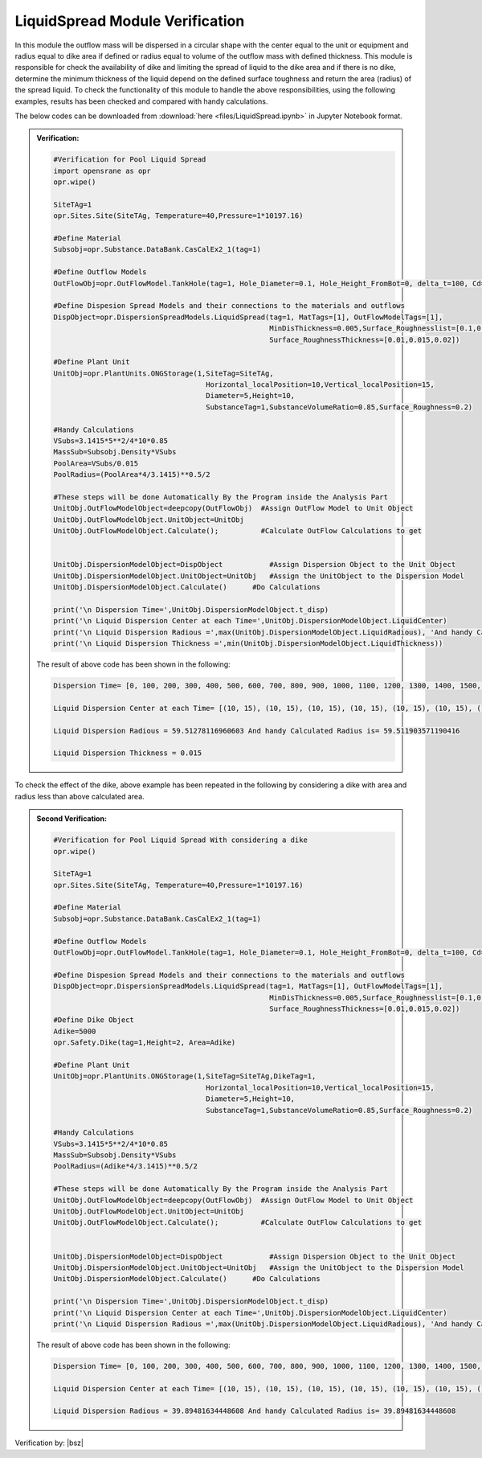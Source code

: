 .. _LiquidSpreadVF:

*************************************
LiquidSpread Module Verification 
*************************************

In this module the outflow mass will be dispersed in a circular shape with the center equal to the unit or equipment and radius equal to dike area if defined or radius equal to volume of the outflow mass with defined thickness. 
This module is responsible for check the availability of dike and limiting the spread of liquid to the dike area and if there is no dike, determine the minimum thickness of the liquid depend on the defined surface toughness and return the area (radius) of the spread liquid.
To check the functionality of this module to handle the above responsibilities, using the following examples, results has been checked and compared with handy calculations.


The below codes can be downloaded from :download:`here <files/LiquidSpread.ipynb>` in Jupyter Notebook format.

.. admonition:: Verification:  

   .. code-block:: python
      
	  
      #Verification for Pool Liquid Spread
      import opensrane as opr
      opr.wipe()
      
      SiteTAg=1
      opr.Sites.Site(SiteTAg, Temperature=40,Pressure=1*10197.16)
      
      #Define Material
      Subsobj=opr.Substance.DataBank.CasCalEx2_1(tag=1)
      
      #Define Outflow Models
      OutFlowObj=opr.OutFlowModel.TankHole(tag=1, Hole_Diameter=0.1, Hole_Height_FromBot=0, delta_t=100, Cd=1)
      
      #Define Dispesion Spread Models and their connections to the materials and outflows
      DispObject=opr.DispersionSpreadModels.LiquidSpread(tag=1, MatTags=[1], OutFlowModelTags=[1],
                                                         MinDisThickness=0.005,Surface_Roughnesslist=[0.1,0.2,0.3],
                                                         Surface_RoughnessThickness=[0.01,0.015,0.02])
      
      #Define Plant Unit
      UnitObj=opr.PlantUnits.ONGStorage(1,SiteTag=SiteTAg,
                                          Horizontal_localPosition=10,Vertical_localPosition=15,
                                          Diameter=5,Height=10,
                                          SubstanceTag=1,SubstanceVolumeRatio=0.85,Surface_Roughness=0.2)
      
      #Handy Calculations
      VSubs=3.1415*5**2/4*10*0.85
      MassSub=Subsobj.Density*VSubs
      PoolArea=VSubs/0.015
      PoolRadius=(PoolArea*4/3.1415)**0.5/2
      
      #These steps will be done Automatically By the Program inside the Analysis Part
      UnitObj.OutFlowModelObject=deepcopy(OutFlowObj)  #Assign OutFlow Model to Unit Object
      UnitObj.OutFlowModelObject.UnitObject=UnitObj
      UnitObj.OutFlowModelObject.Calculate();          #Calculate OutFlow Calculations to get 
      
      
      UnitObj.DispersionModelObject=DispObject           #Assign Dispersion Object to the Unit Object
      UnitObj.DispersionModelObject.UnitObject=UnitObj   #Assign the UnitObject to the Dispersion Model
      UnitObj.DispersionModelObject.Calculate()      #Do Calculations
      
      print('\n Dispersion Time=',UnitObj.DispersionModelObject.t_disp)
      print('\n Liquid Dispersion Center at each Time=',UnitObj.DispersionModelObject.LiquidCenter)
      print('\n Liquid Dispersion Radious =',max(UnitObj.DispersionModelObject.LiquidRadious), 'And handy Calculated Radius is=',PoolRadius)
      print('\n Liquid Dispersion Thickness =',min(UnitObj.DispersionModelObject.LiquidThickness))

   The result of above code has been shown in the following:
      
   .. code-block:: 
   
      Dispersion Time= [0, 100, 200, 300, 400, 500, 600, 700, 800, 900, 1000, 1100, 1200, 1300, 1400, 1500, 1600, 1700, 1800, 1900, 2000, 2100, 2200, 2300, 2400, 2500, 2600, 2700, 2800, 2900, 3000, 3100, 3200.5558851357086]
   
      Liquid Dispersion Center at each Time= [(10, 15), (10, 15), (10, 15), (10, 15), (10, 15), (10, 15), (10, 15), (10, 15), (10, 15), (10, 15), (10, 15), (10, 15), (10, 15), (10, 15), (10, 15), (10, 15), (10, 15), (10, 15), (10, 15), (10, 15), (10, 15), (10, 15), (10, 15), (10, 15), (10, 15), (10, 15), (10, 15), (10, 15), (10, 15), (10, 15), (10, 15), (10, 15), (10, 15)]
   
      Liquid Dispersion Radious = 59.51278116960603 And handy Calculated Radius is= 59.511903571190416
   
      Liquid Dispersion Thickness = 0.015  

To check the effect of the dike, above example has been repeated in the following by considering a dike with area and radius less than above calculated area.

.. admonition:: Second Verification:  

   .. code-block:: python
   
      #Verification for Pool Liquid Spread With considering a dike
      opr.wipe()
      
      SiteTAg=1
      opr.Sites.Site(SiteTAg, Temperature=40,Pressure=1*10197.16)
      
      #Define Material
      Subsobj=opr.Substance.DataBank.CasCalEx2_1(tag=1)
      
      #Define Outflow Models
      OutFlowObj=opr.OutFlowModel.TankHole(tag=1, Hole_Diameter=0.1, Hole_Height_FromBot=0, delta_t=100, Cd=1)
      
      #Define Dispesion Spread Models and their connections to the materials and outflows
      DispObject=opr.DispersionSpreadModels.LiquidSpread(tag=1, MatTags=[1], OutFlowModelTags=[1],
                                                         MinDisThickness=0.005,Surface_Roughnesslist=[0.1,0.2,0.3],
                                                         Surface_RoughnessThickness=[0.01,0.015,0.02])
      #Define Dike Object
      Adike=5000
      opr.Safety.Dike(tag=1,Height=2, Area=Adike)
      
      #Define Plant Unit
      UnitObj=opr.PlantUnits.ONGStorage(1,SiteTag=SiteTAg,DikeTag=1,
                                          Horizontal_localPosition=10,Vertical_localPosition=15,
                                          Diameter=5,Height=10,
                                          SubstanceTag=1,SubstanceVolumeRatio=0.85,Surface_Roughness=0.2)
      
      #Handy Calculations
      VSubs=3.1415*5**2/4*10*0.85
      MassSub=Subsobj.Density*VSubs
      PoolRadius=(Adike*4/3.1415)**0.5/2
      
      #These steps will be done Automatically By the Program inside the Analysis Part
      UnitObj.OutFlowModelObject=deepcopy(OutFlowObj)  #Assign OutFlow Model to Unit Object
      UnitObj.OutFlowModelObject.UnitObject=UnitObj
      UnitObj.OutFlowModelObject.Calculate();          #Calculate OutFlow Calculations to get 
      
      
      UnitObj.DispersionModelObject=DispObject           #Assign Dispersion Object to the Unit Object
      UnitObj.DispersionModelObject.UnitObject=UnitObj   #Assign the UnitObject to the Dispersion Model
      UnitObj.DispersionModelObject.Calculate()      #Do Calculations
      
      print('\n Dispersion Time=',UnitObj.DispersionModelObject.t_disp)
      print('\n Liquid Dispersion Center at each Time=',UnitObj.DispersionModelObject.LiquidCenter)
      print('\n Liquid Dispersion Radious =',max(UnitObj.DispersionModelObject.LiquidRadious), 'And handy Calculated Radius is=',PoolRadius)
         
   The result of above code has been shown in the following:
      
   .. code-block:: 
   
      Dispersion Time= [0, 100, 200, 300, 400, 500, 600, 700, 800, 900, 1000, 1100, 1200, 1300, 1400, 1500, 1600, 1700, 1800, 1900, 2000, 2100, 2200, 2300, 2400, 2500, 2600, 2700, 2800, 2900, 3000, 3100, 3200.5558851357086]

      Liquid Dispersion Center at each Time= [(10, 15), (10, 15), (10, 15), (10, 15), (10, 15), (10, 15), (10, 15), (10, 15), (10, 15), (10, 15), (10, 15), (10, 15), (10, 15), (10, 15), (10, 15), (10, 15), (10, 15), (10, 15), (10, 15), (10, 15), (10, 15), (10, 15), (10, 15), (10, 15), (10, 15), (10, 15), (10, 15), (10, 15), (10, 15), (10, 15), (10, 15), (10, 15), (10, 15)]

      Liquid Dispersion Radious = 39.89481634448608 And handy Calculated Radius is= 39.89481634448608  
	  
Verification by: |bsz|